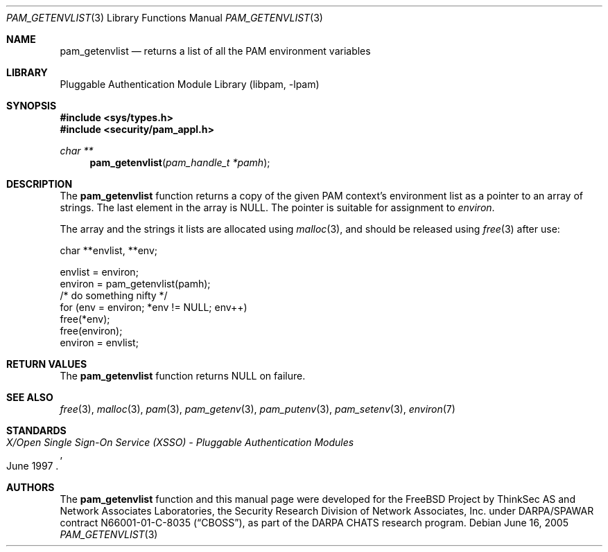 .\"-
.\" Copyright (c) 2001-2003 Networks Associates Technology, Inc.
.\" All rights reserved.
.\"
.\" This software was developed for the FreeBSD Project by ThinkSec AS and
.\" Network Associates Laboratories, the Security Research Division of
.\" Network Associates, Inc. under DARPA/SPAWAR contract N66001-01-C-8035
.\" ("CBOSS"), as part of the DARPA CHATS research program.
.\"
.\" Redistribution and use in source and binary forms, with or without
.\" modification, are permitted provided that the following conditions
.\" are met:
.\" 1. Redistributions of source code must retain the above copyright
.\"    notice, this list of conditions and the following disclaimer.
.\" 2. Redistributions in binary form must reproduce the above copyright
.\"    notice, this list of conditions and the following disclaimer in the
.\"    documentation and/or other materials provided with the distribution.
.\" 3. The name of the author may not be used to endorse or promote
.\"    products derived from this software without specific prior written
.\"    permission.
.\"
.\" THIS SOFTWARE IS PROVIDED BY THE AUTHOR AND CONTRIBUTORS ``AS IS'' AND
.\" ANY EXPRESS OR IMPLIED WARRANTIES, INCLUDING, BUT NOT LIMITED TO, THE
.\" IMPLIED WARRANTIES OF MERCHANTABILITY AND FITNESS FOR A PARTICULAR PURPOSE
.\" ARE DISCLAIMED.  IN NO EVENT SHALL THE AUTHOR OR CONTRIBUTORS BE LIABLE
.\" FOR ANY DIRECT, INDIRECT, INCIDENTAL, SPECIAL, EXEMPLARY, OR CONSEQUENTIAL
.\" DAMAGES (INCLUDING, BUT NOT LIMITED TO, PROCUREMENT OF SUBSTITUTE GOODS
.\" OR SERVICES; LOSS OF USE, DATA, OR PROFITS; OR BUSINESS INTERRUPTION)
.\" HOWEVER CAUSED AND ON ANY THEORY OF LIABILITY, WHETHER IN CONTRACT, STRICT
.\" LIABILITY, OR TORT (INCLUDING NEGLIGENCE OR OTHERWISE) ARISING IN ANY WAY
.\" OUT OF THE USE OF THIS SOFTWARE, EVEN IF ADVISED OF THE POSSIBILITY OF
.\" SUCH DAMAGE.
.\"
.\" $P4: //depot/projects/trustedbsd/sebsd/contrib/openpam/doc/man/pam_getenvlist.3#6 $
.\"
.Dd June 16, 2005
.Dt PAM_GETENVLIST 3
.Os
.Sh NAME
.Nm pam_getenvlist
.Nd returns a list of all the PAM environment variables
.Sh LIBRARY
.Lb libpam
.Sh SYNOPSIS
.In sys/types.h
.In security/pam_appl.h
.Ft "char **"
.Fn pam_getenvlist "pam_handle_t *pamh"
.Sh DESCRIPTION
The
.Nm
function returns a copy of the given PAM context's
environment list as a pointer to an array of strings.
The last element in the array is
.Dv NULL .
The pointer is suitable for assignment to
.Va environ .
.Pp
The array and the strings it lists are allocated using
.Xr malloc 3 ,
and
should be released using
.Xr free 3
after use:
.Pp
.Bd -literal
    char **envlist, **env;

    envlist = environ;
    environ = pam_getenvlist(pamh);
    /* do something nifty */
    for (env = environ; *env != NULL; env++)
        free(*env);
    free(environ);
    environ = envlist;
.Ed
.Sh RETURN VALUES
The
.Nm
function returns
.Dv NULL
on failure.
.Sh SEE ALSO
.Xr free 3 ,
.Xr malloc 3 ,
.Xr pam 3 ,
.Xr pam_getenv 3 ,
.Xr pam_putenv 3 ,
.Xr pam_setenv 3 ,
.Xr environ 7
.Sh STANDARDS
.Rs
.%T "X/Open Single Sign-On Service (XSSO) - Pluggable Authentication Modules"
.%D "June 1997"
.Re
.Sh AUTHORS
The
.Nm
function and this manual page were developed for the
.Fx
Project by ThinkSec AS and Network Associates Laboratories, the
Security Research Division of Network Associates, Inc.\& under
DARPA/SPAWAR contract N66001-01-C-8035
.Pq Dq CBOSS ,
as part of the DARPA CHATS research program.
